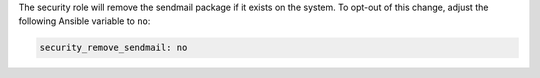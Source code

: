 The security role will remove the sendmail package if it exists on the system.
To opt-out of this change, adjust the following Ansible variable to ``no``:

.. code-block:: yaml

    security_remove_sendmail: no
